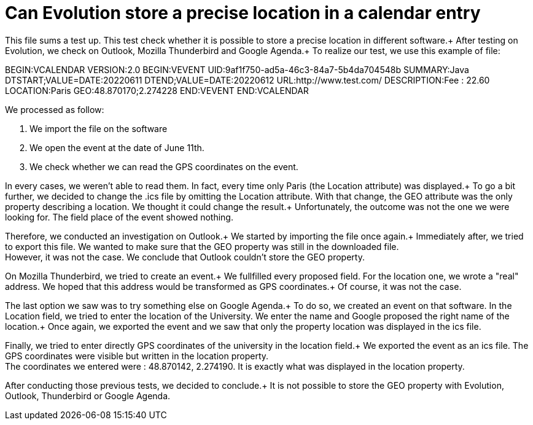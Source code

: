 = Can Evolution store a precise location in a calendar entry

This file sums a test up. This test check whether it is possible to store a precise location in different software.+
After testing on Evolution, we check on Outlook, Mozilla Thunderbird and Google Agenda.+
To realize our test, we use this example of file: 

BEGIN:VCALENDAR
VERSION:2.0
BEGIN:VEVENT
UID:9af1f750-ad5a-46c3-84a7-5b4da704548b
SUMMARY:Java
DTSTART;VALUE=DATE:20220611
DTEND;VALUE=DATE:20220612
URL:http://www.test.com/
DESCRIPTION:Fee : 22.60
LOCATION:Paris
GEO:48.870170;2.274228
END:VEVENT
END:VCALENDAR

.We processed as follow:
. We import the file on the software
. We open the event at the date of June 11th.
. We check whether we can read the GPS coordinates on the event.
 
In every cases, we weren't able to read them. In fact, every time only Paris (the Location attribute) was displayed.+
To go a bit further, we decided to change the .ics file by omitting the Location attribute. With that change, the GEO attribute was the only property describing a location. We thought it could change the result.+
Unfortunately, the outcome was not the one we were looking for. The field place of the event showed nothing.


Therefore, we conducted an investigation on Outlook.+
We started by importing the file once again.+
Immediately after, we tried to export this file. We wanted to make sure that the GEO property was still in the downloaded file. +
However, it was not the case. We conclude that Outlook couldn't store the GEO property.

On Mozilla Thunderbird, we tried to create an event.+
We fullfilled every proposed field. For the location one, we wrote a "real" address. We hoped that this address would be transformed as GPS coordinates.+
Of course, it was not the case.

The last option we saw was to try something else on Google Agenda.+
To do so, we created an event on that software. In the Location field, we tried to enter the location of the University. We enter the name and Google proposed the right name of the location.+
Once again, we exported the event and we saw that only the property location was displayed in the ics file.

Finally, we tried to enter directly GPS coordinates of the university in the location field.+
We exported the event as an ics file. The GPS coordinates were visible but written in the location property. +
The coordinates we entered were : 48.870142, 2.274190. It is exactly what was displayed in the location property.


After conducting those previous tests, we decided to conclude.+
It is not possible to store the GEO property with Evolution, Outlook, Thunderbird or Google Agenda.